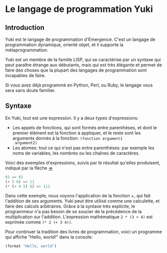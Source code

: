 * Le langage de programmation Yuki
** Introduction
   Yuki est le langage de programmation d'Emergence. C'est un langage
   de programmation dynamique, orienté objet, et il supporte la
   métaprogrammation.

   Yuki est un membre de la famille LISP, qui se caractérise par un
   syntaxe qui peut paraître étrange aux débutants, mais qui est très
   élégante et permet de faire des choses que la plupart des langages
   de programmation sont incapables de faire.

   Si vous avez déjà programmé en Python, Perl, ou Ruby, le langage
   vous sera sans doute familier.

** Syntaxe
   En Yuki, tout est une expression. Il y a deux types d'expressions:
   - Les appels de fonctions, qui sont formés entre parenthèses, et
     dont le premier élément est la fonction à appliquer, et le reste
     sont les arguments donnés à la fonction: =(fonction argument1
     argument2)=
   - Les atomes: tout ce qui n'est pas entre parenthèses: par exemple
     les noms de variables, les nombres ou les chaînes de caractères.

   Voici des exemples d'expressions, suivis par le résultat qu'elles
   produisent, indiqué par la flèche _=>_

#+begin_src scheme
65 => 65
(+ 5 6) => 11
(* (+ 9 5) 8) => 112
#+end_src

   Dans cette exemple, nous voyons l'application de la fonction +, qui
   fait l'addition de ses arguments. Yuki peut être utilisé comme une
   calculette, et faire des calculs arbitraires. Grâce à la syntaxe
   très explicite, le programmeur n'a pas besoin de se soucier de la
   précédence de la multiplication sur l'addition. L'expression
   mathématique =2 * (3 + 4)= est exprimée comme =(* 2 (+ 3 4))=.

   Pour continuer la tradition des livres de programmation, voici
   un programme qui affiche "Hello, world!" dans la console:

#+begin_src scheme
(format "Hello, world")
#+end_src
